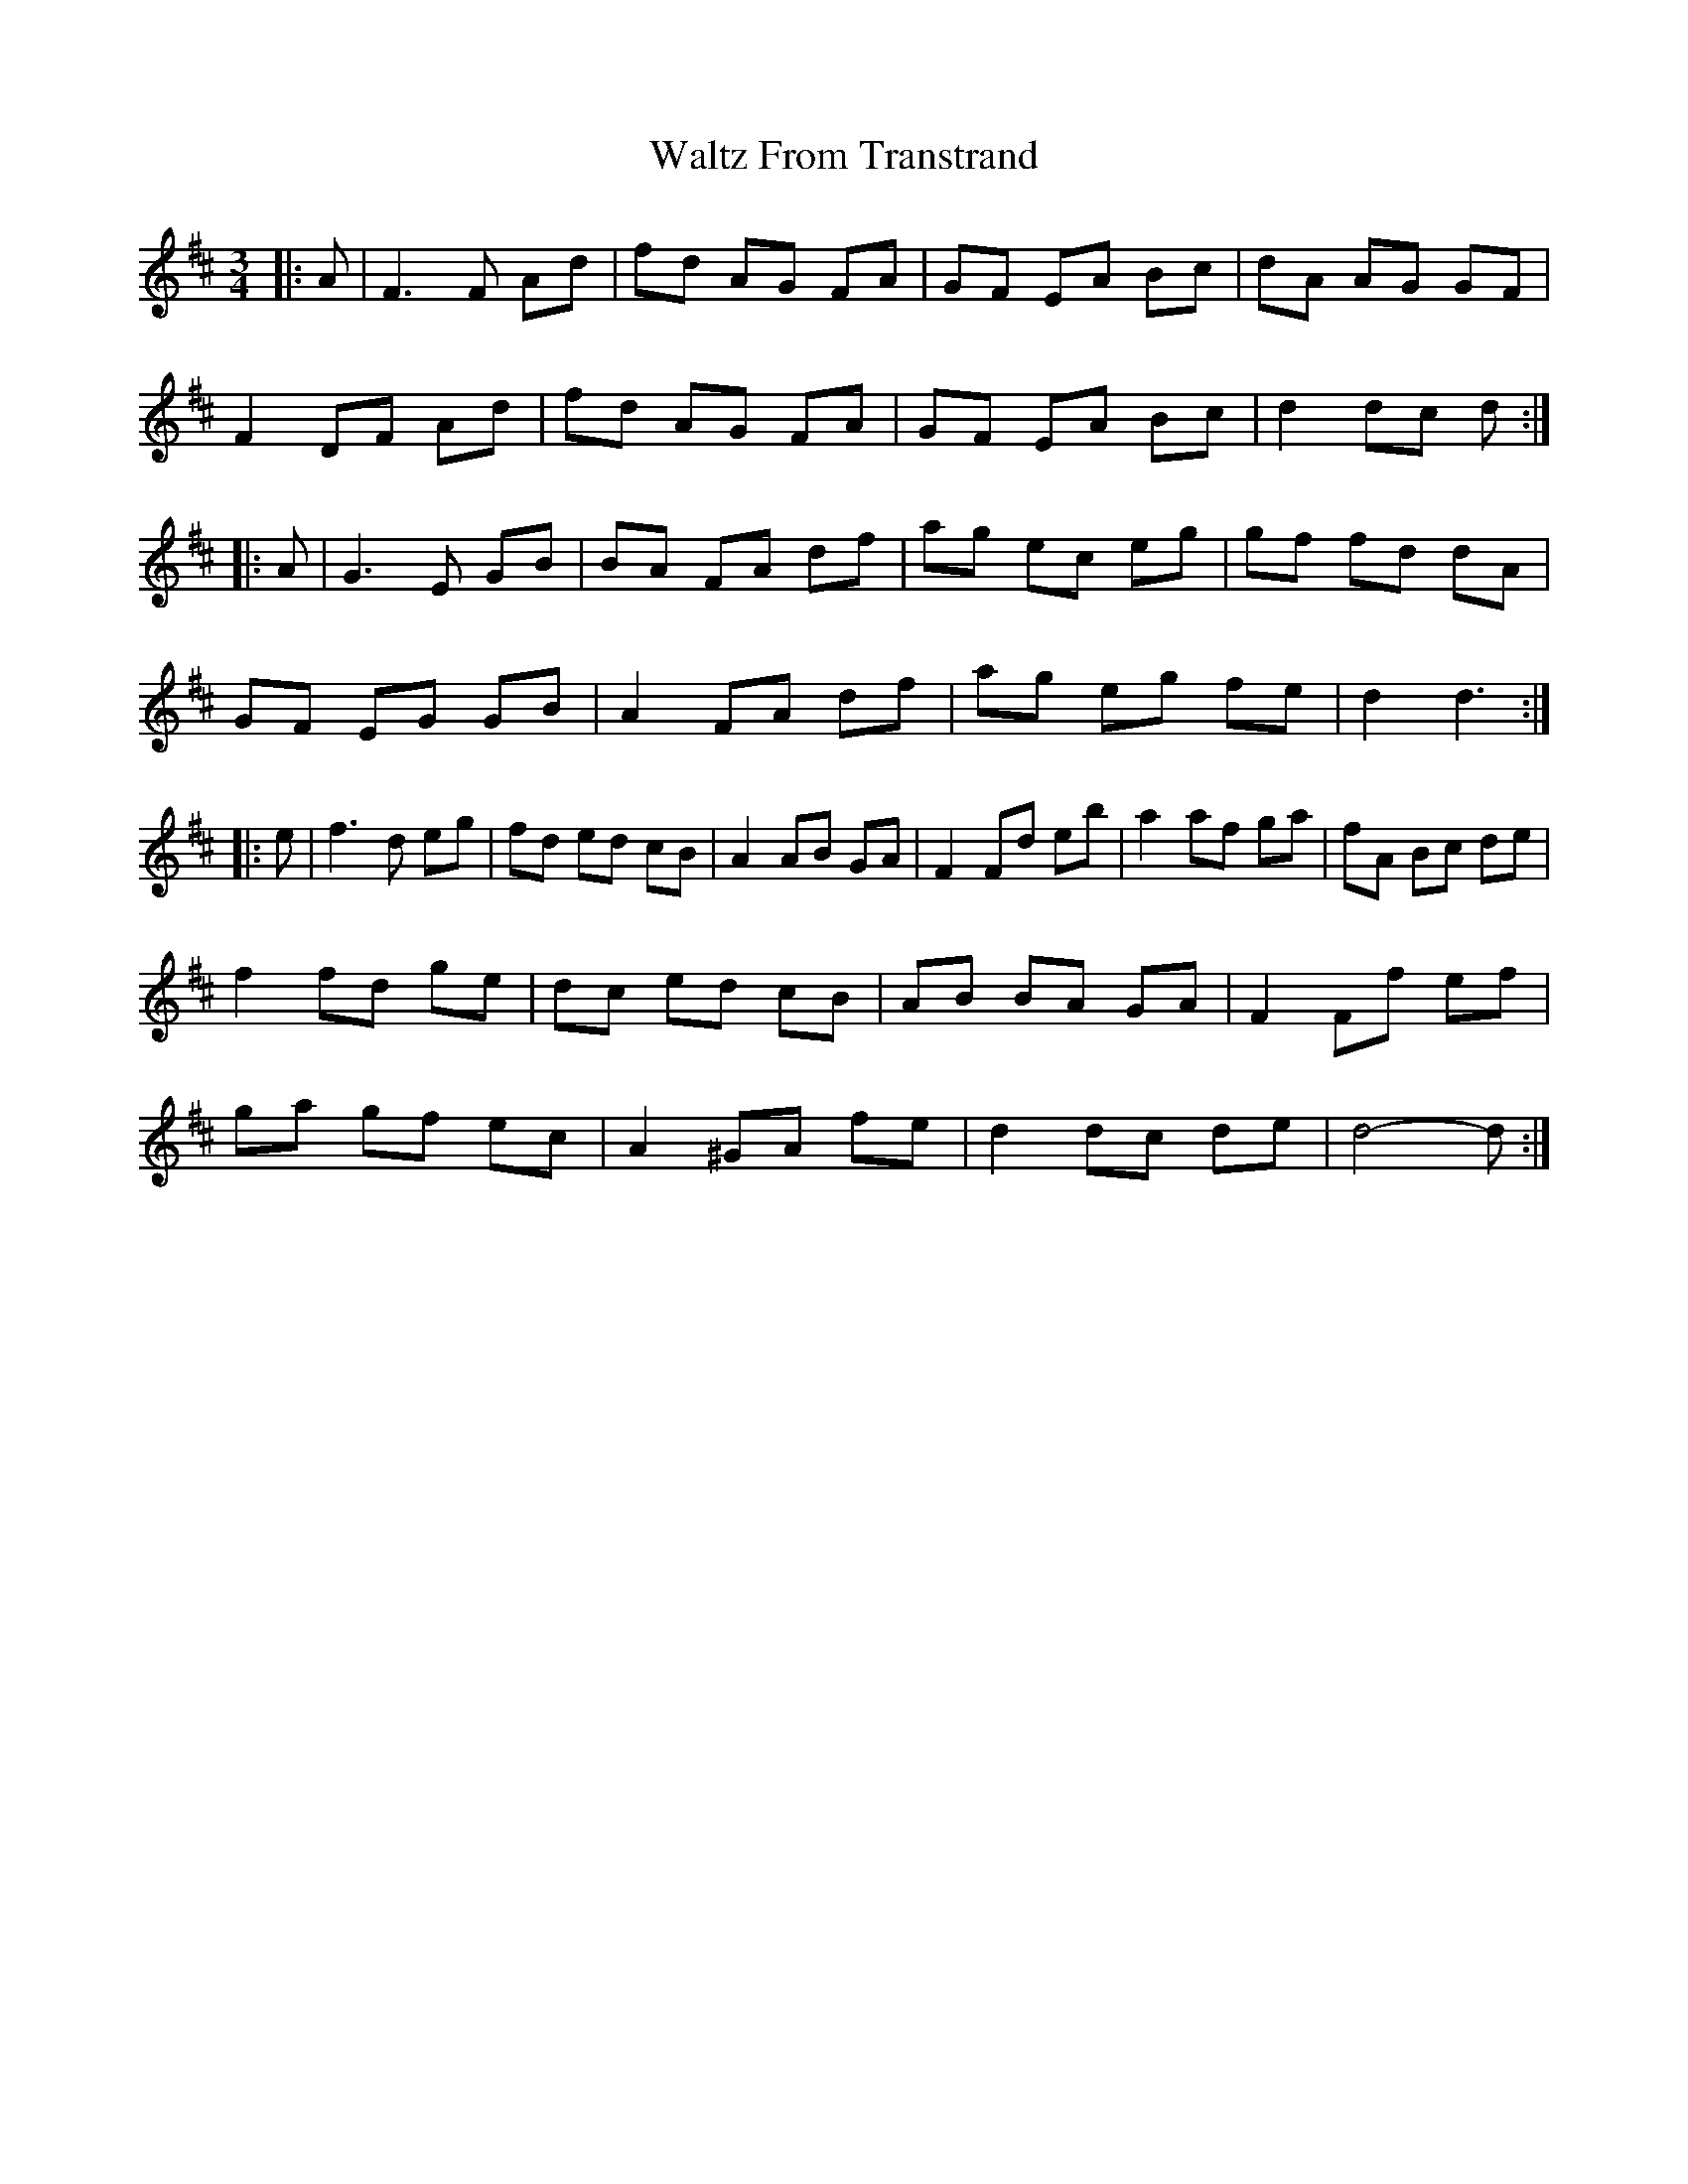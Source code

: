 X: 42053
T: Waltz From Transtrand
R: waltz
M: 3/4
K: Dmajor
|:A|F3 F Ad|fd AG FA|GF EA Bc|dA AG GF|
F2 DF Ad|fd AG FA|GF EA Bc|d2 dc d:|
|:A|G3 E GB|BA FA df|ag ec eg|gf fd dA|
GF EG GB|A2 FA df|ag eg fe|d2 d3:|
|:e|f3 d eg|fd ed cB|A2 AB GA|F2 Fd eb|a2 af ga|fA Bc de|
f2 fd ge|dc ed cB|AB BA GA|F2 Ff ef|
ga gf ec|A2 ^GA fe|d2 dc de|d4- d:|

